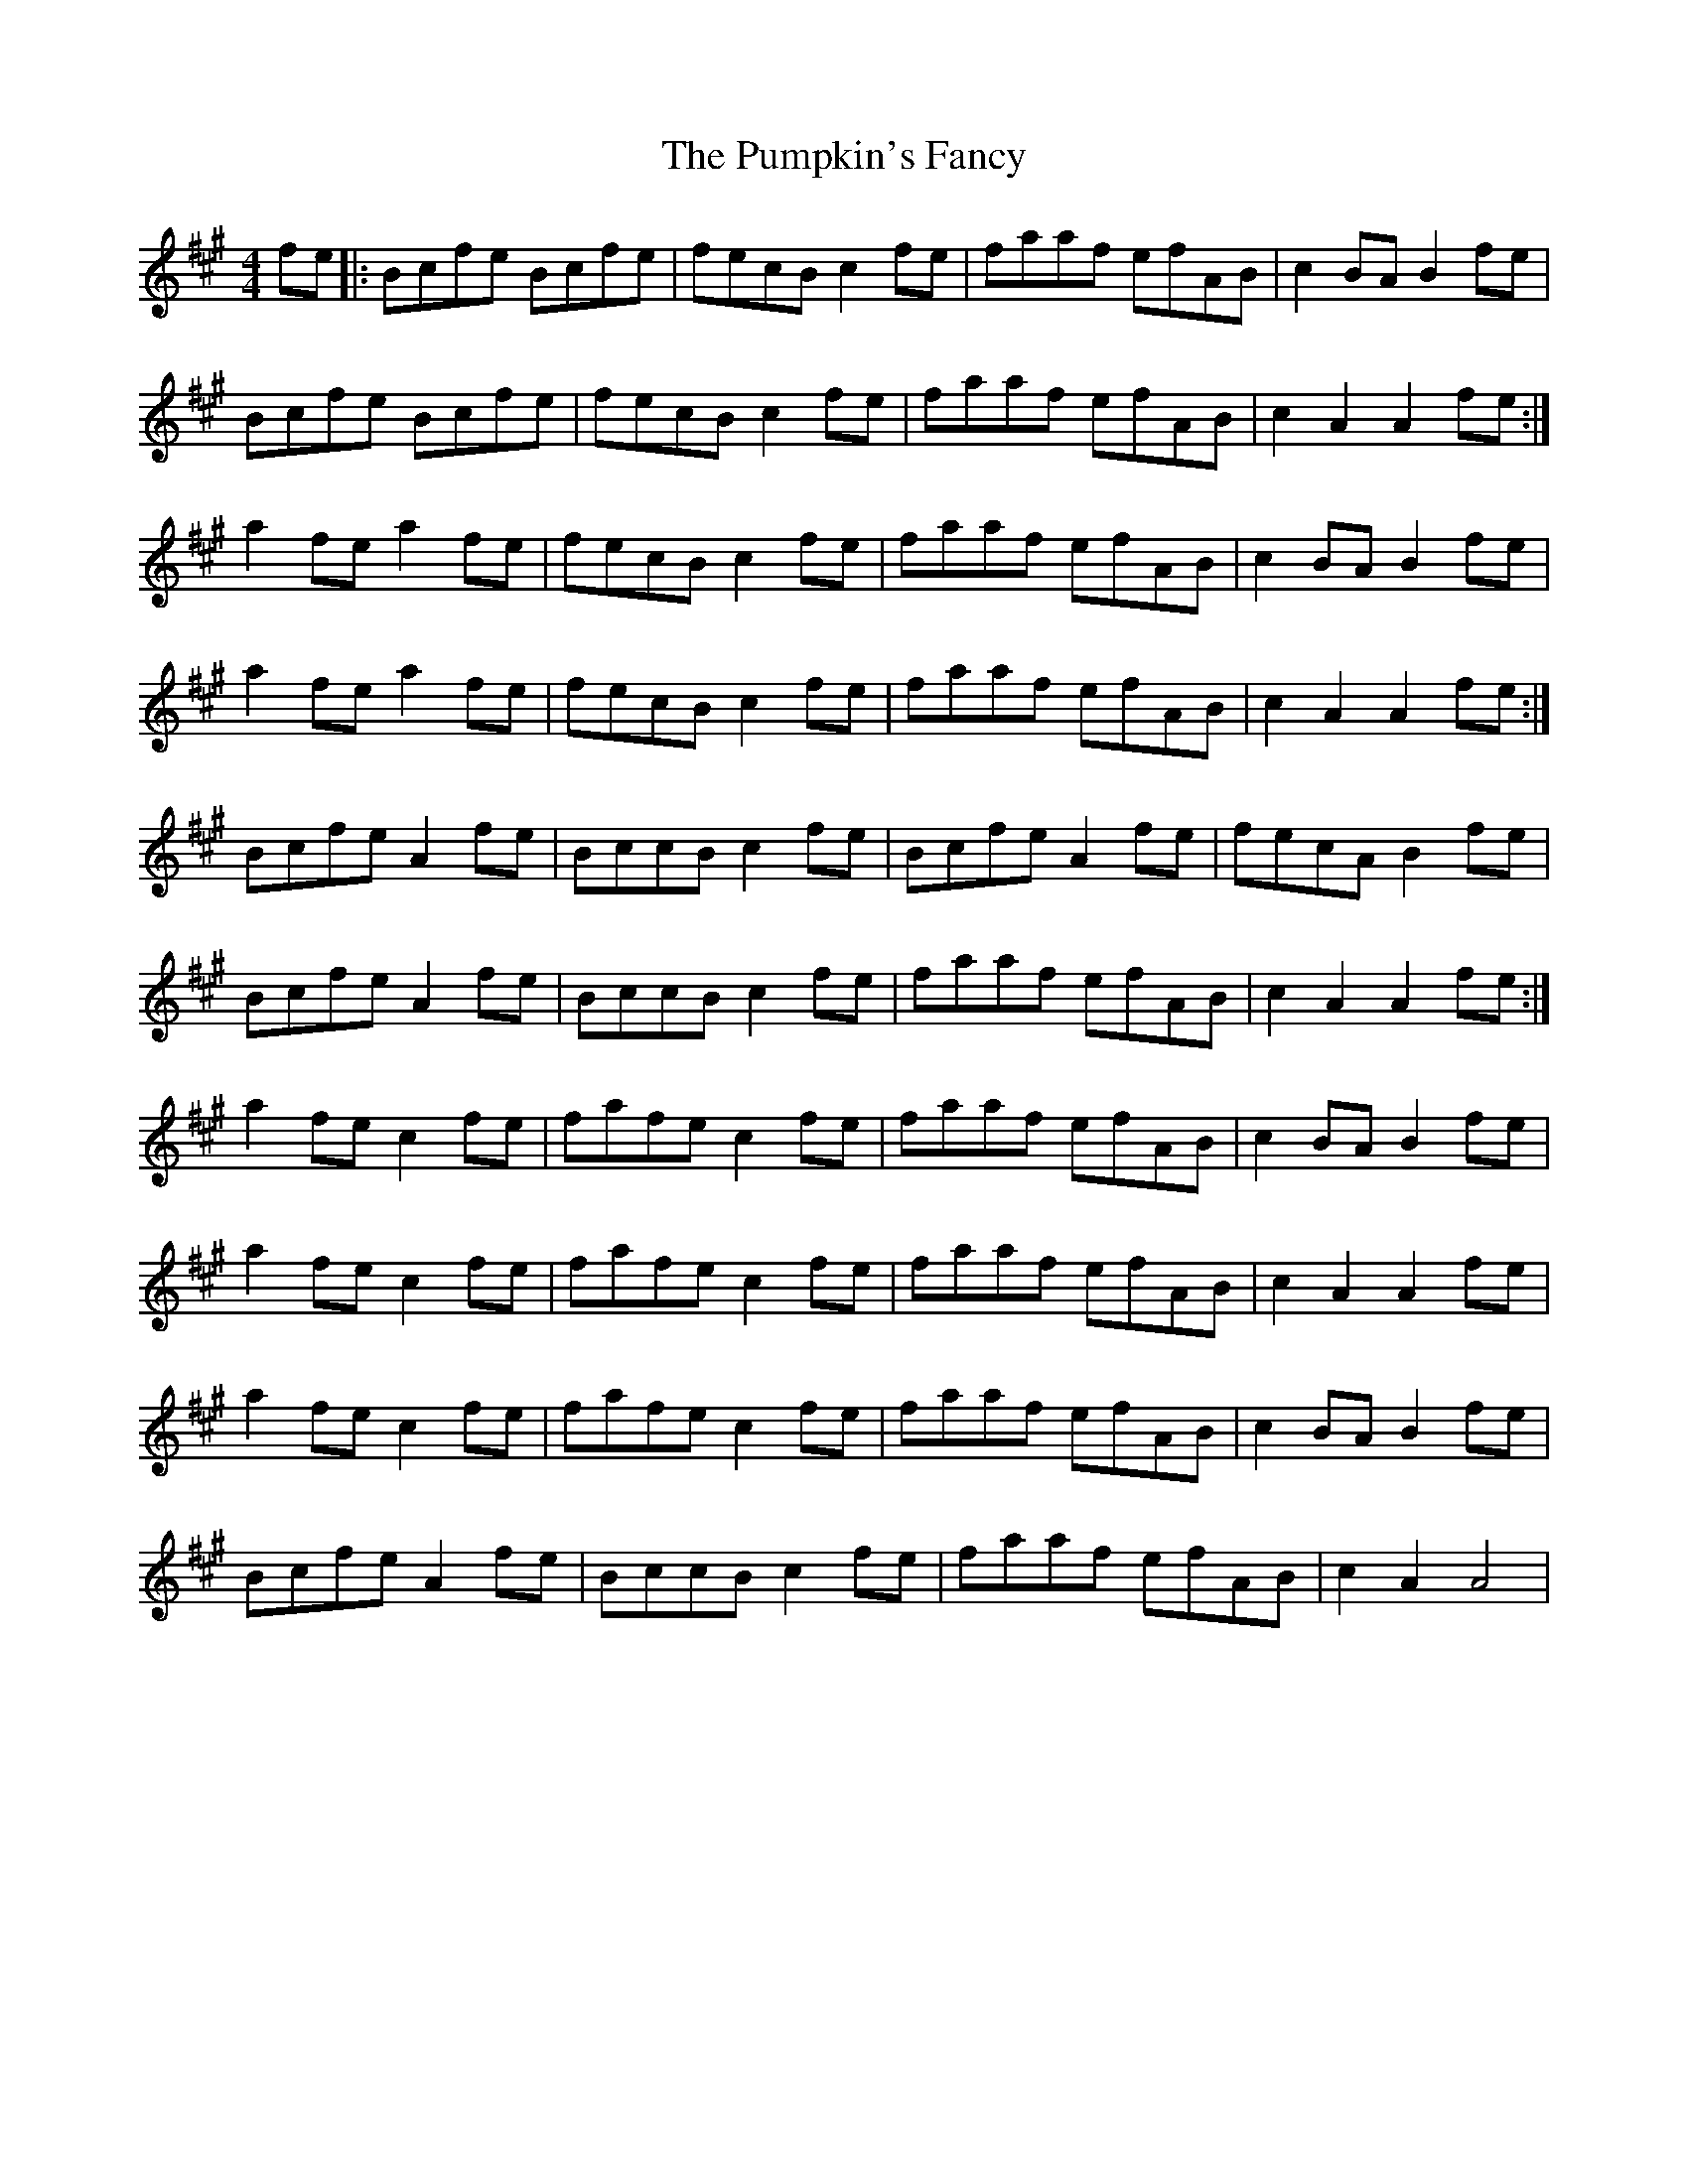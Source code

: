 X: 33264
T: Pumpkin's Fancy, The
R: reel
M: 4/4
K: Amajor
fe|:Bcfe Bcfe|fecB c2 fe|faaf efAB|c2 BA B2 fe|
Bcfe Bcfe|fecB c2 fe|faaf efAB|c2 A2 A2 fe:|
a2 fe a2 fe|fecB c2 fe|faaf efAB|c2 BA B2 fe|
a2 fe a2 fe|fecB c2 fe|faaf efAB|c2 A2 A2 fe:|
Bcfe A2 fe|BccB c2 fe|Bcfe A2 fe|fecA B2 fe|
Bcfe A2 fe|BccB c2 fe|faaf efAB|c2 A2 A2 fe:|
a2 fe c2 fe|fafe c2 fe|faaf efAB|c2 BA B2 fe|
a2 fe c2 fe|fafe c2 fe|faaf efAB|c2 A2 A2 fe|
a2 fe c2 fe|fafe c2 fe|faaf efAB|c2 BA B2 fe|
Bcfe A2 fe|BccB c2 fe|faaf efAB|c2 A2 A4|

